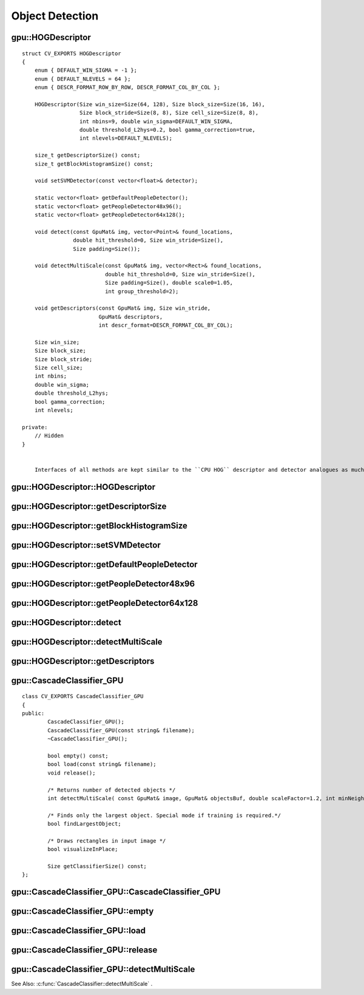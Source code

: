 Object Detection
================

.. highlight:: cpp

.. index:: gpu::HOGDescriptor

gpu::HOGDescriptor
------------------
.. cpp:class:: gpu::HOGDescriptor

     Provides a histogram of Oriented Gradients [Navneet Dalal and Bill Triggs. Histogram of oriented gradients for human detection. 2005.] descriptor and detector.
::

    struct CV_EXPORTS HOGDescriptor
    {
        enum { DEFAULT_WIN_SIGMA = -1 };
        enum { DEFAULT_NLEVELS = 64 };
        enum { DESCR_FORMAT_ROW_BY_ROW, DESCR_FORMAT_COL_BY_COL };

        HOGDescriptor(Size win_size=Size(64, 128), Size block_size=Size(16, 16),
                      Size block_stride=Size(8, 8), Size cell_size=Size(8, 8),
                      int nbins=9, double win_sigma=DEFAULT_WIN_SIGMA,
                      double threshold_L2hys=0.2, bool gamma_correction=true,
                      int nlevels=DEFAULT_NLEVELS);

        size_t getDescriptorSize() const;
        size_t getBlockHistogramSize() const;

        void setSVMDetector(const vector<float>& detector);

        static vector<float> getDefaultPeopleDetector();
        static vector<float> getPeopleDetector48x96();
        static vector<float> getPeopleDetector64x128();

        void detect(const GpuMat& img, vector<Point>& found_locations,
                    double hit_threshold=0, Size win_stride=Size(),
                    Size padding=Size());

        void detectMultiScale(const GpuMat& img, vector<Rect>& found_locations,
                              double hit_threshold=0, Size win_stride=Size(),
                              Size padding=Size(), double scale0=1.05,
                              int group_threshold=2);

        void getDescriptors(const GpuMat& img, Size win_stride,
                            GpuMat& descriptors,
                            int descr_format=DESCR_FORMAT_COL_BY_COL);

        Size win_size;
        Size block_size;
        Size block_stride;
        Size cell_size;
        int nbins;
        double win_sigma;
        double threshold_L2hys;
        bool gamma_correction;
        int nlevels;

    private:
        // Hidden
    }


	Interfaces of all methods are kept similar to the ``CPU HOG`` descriptor and detector analogues as much as possible.

.. index:: gpu::HOGDescriptor::HOGDescriptor

gpu::HOGDescriptor::HOGDescriptor
-------------------------------------
.. cpp:function:: gpu::HOGDescriptor::HOGDescriptor(Size win_size=Size(64, 128),
   Size block_size=Size(16, 16), Size block_stride=Size(8, 8),
   Size cell_size=Size(8, 8), int nbins=9,
   double win_sigma=DEFAULT_WIN_SIGMA,
   double threshold_L2hys=0.2, bool gamma_correction=true,
   int nlevels=DEFAULT_NLEVELS)

    Creates the ``HOG`` descriptor and detector.

    :param win_size: Detection window size. Align to block size and block stride.

    :param block_size: Block size in pixels. Align to cell size. Only (16,16) is supported for now.

    :param block_stride: Block stride. It must be a multiple of cell size.

    :param cell_size: Cell size. Only (8, 8) is supported for now.

    :param nbins: Number of bins. Only 9 bins per cell are supported for now.

    :param win_sigma: Gaussian smoothing window parameter.

    :param threshold_L2Hys: L2-Hys normalization method shrinkage.

    :param gamma_correction: Flag to specify whether the gamma correction preprocessing is required or not.

    :param nlevels: Maximum number of detection window increases.

.. index:: gpu::HOGDescriptor::getDescriptorSize

gpu::HOGDescriptor::getDescriptorSize
-----------------------------------------
.. cpp:function:: size_t gpu::HOGDescriptor::getDescriptorSize() const

    Returns the number of coefficients required for the classification.

.. index:: gpu::HOGDescriptor::getBlockHistogramSize

gpu::HOGDescriptor::getBlockHistogramSize
---------------------------------------------
.. cpp:function:: size_t gpu::HOGDescriptor::getBlockHistogramSize() const

    Returns the block histogram size.

.. index:: gpu::HOGDescriptor::setSVMDetector

gpu::HOGDescriptor::setSVMDetector
--------------------------------------
.. cpp:function:: void gpu::HOGDescriptor::setSVMDetector(const vector<float>\& detector)

    Sets coefficients for the linear SVM classifier.

.. index:: gpu::HOGDescriptor::getDefaultPeopleDetector

gpu::HOGDescriptor::getDefaultPeopleDetector
------------------------------------------------
.. cpp:function:: static vector<float> gpu::HOGDescriptor::getDefaultPeopleDetector()

    Returns coefficients of the classifier trained for people detection (for default window size).

.. index:: gpu::HOGDescriptor::getPeopleDetector48x96

gpu::HOGDescriptor::getPeopleDetector48x96
----------------------------------------------
.. cpp:function:: static vector<float> gpu::HOGDescriptor::getPeopleDetector48x96()

    Returns coefficients of the classifier trained for people detection (for 48x96 windows).

.. index:: gpu::HOGDescriptor::getPeopleDetector64x128

gpu::HOGDescriptor::getPeopleDetector64x128
-----------------------------------------------
.. cpp:function:: static vector<float> gpu::HOGDescriptor::getPeopleDetector64x128()

    Returns coefficients of the classifier trained for people detection (for 64x128 windows).

.. index:: gpu::HOGDescriptor::detect

gpu::HOGDescriptor::detect
------------------------------
.. cpp:function:: void gpu::HOGDescriptor::detect(const GpuMat\& img,
   vector<Point>\& found_locations, double hit_threshold=0,
   Size win_stride=Size(), Size padding=Size())

    Performs object detection without a multi-scale window.

    :param img: Source image.  ``CV_8UC1``  and  ``CV_8UC4`` types are supported for now.

    :param found_locations: Left-top corner points of detected objects boundaries.

    :param hit_threshold: Threshold for the distance between features and SVM classifying plane. Usually it is 0 and should be specfied in the detector coefficients (as the last free coefficient). But if the free coefficient is omitted (which is allowed), you can specify it manually here.

    :param win_stride: Window stride. It must be a multiple of block stride.

    :param padding: Mock parameter to keep the CPU interface compatibility. Must be (0,0).

.. index:: gpu::HOGDescriptor::detectMultiScale

gpu::HOGDescriptor::detectMultiScale
----------------------------------------
.. cpp:function:: void gpu::HOGDescriptor::detectMultiScale(const GpuMat\& img,
   vector<Rect>\& found_locations, double hit_threshold=0,
   Size win_stride=Size(), Size padding=Size(),
   double scale0=1.05, int group_threshold=2)

    Performs object detection with a multi-scale window.

    :param img: Source image. See  :func:`gpu::HOGDescriptor::detect`  for type limitations.

    :param found_locations: Detected objects boundaries.

    :param hit_threshold: Threshold for the distance between features and SVM classifying plane. See  :func:`gpu::HOGDescriptor::detect`  for details.

    :param win_stride: Window stride. It must be a multiple of block stride.

    :param padding: Mock parameter to keep the CPU interface compatibility. Must be (0,0).

    :param scale0: Coefficient of the detection window increase.

    :param group_threshold: Coefficient to regulate the similarity threshold. When detected, some objects can be covered by many rectangles. 0 means not to perform grouping. See
    :func:`groupRectangles` .

.. index:: gpu::HOGDescriptor::getDescriptors

gpu::HOGDescriptor::getDescriptors
--------------------------------------
.. cpp:function:: void gpu::HOGDescriptor::getDescriptors(const GpuMat\& img,
   Size win_stride, GpuMat\& descriptors,
   int descr_format=DESCR_FORMAT_COL_BY_COL)

    Returns block descriptors computed for the whole image. The function is mainly used to learn the classifier.

    :param img: Source image. See  :func:`gpu::HOGDescriptor::detect`  for type limitations.

    :param win_stride: Window stride. It must be a multiple of block stride.

    :param descriptors: 2D array of descriptors.

    :param descr_format: Descriptor storage format: 

        * **DESCR_FORMAT_ROW_BY_ROW** Row-major order.

        * **DESCR_FORMAT_COL_BY_COL** Column-major order.
            

.. index:: gpu::CascadeClassifier_GPU

gpu::CascadeClassifier_GPU
--------------------------
.. cpp:class:: gpu::CascadeClassifier_GPU

    The cascade classifier class used for object detection. 
::

    class CV_EXPORTS CascadeClassifier_GPU
    {
    public:
            CascadeClassifier_GPU();
            CascadeClassifier_GPU(const string& filename);
            ~CascadeClassifier_GPU();

            bool empty() const;
            bool load(const string& filename);
            void release();

            /* Returns number of detected objects */
            int detectMultiScale( const GpuMat& image, GpuMat& objectsBuf, double scaleFactor=1.2, int minNeighbors=4, Size minSize=Size());

            /* Finds only the largest object. Special mode if training is required.*/
            bool findLargestObject;

            /* Draws rectangles in input image */
            bool visualizeInPlace;

            Size getClassifierSize() const;
    };


.. index:: gpu::CascadeClassifier_GPU::CascadeClassifier_GPU

gpu::CascadeClassifier_GPU::CascadeClassifier_GPU
-----------------------------------------------------
.. cpp:function:: gpu::CascadeClassifier_GPU(const string\& filename)

    Loads the classifier from a file.

    :param filename: Name of the file from which the classifier is loaded. Only the old ``haar`` classifier (trained by the haartraining application) and NVidia's ``nvbin`` are supported.

.. index:: gpu::CascadeClassifier_GPU::empty

.. _gpu::CascadeClassifier_GPU::empty:

gpu::CascadeClassifier_GPU::empty
-------------------------------------
.. cpp:function:: bool gpu::CascadeClassifier_GPU::empty() const

    Checks whether the classifier is loaded or not.

.. index:: gpu::CascadeClassifier_GPU::load

.. _gpu::CascadeClassifier_GPU::load:

gpu::CascadeClassifier_GPU::load
------------------------------------
.. cpp:function:: bool gpu::CascadeClassifier_GPU::load(const string\& filename)

    Loads the classifier from a file. The previous content is destroyed.

    :param filename: Name of the file from which the classifier is loaded. Only the old ``haar`` classifier (trained by the haartraining application) and NVidia's ``nvbin`` are supported.

.. index:: gpu::CascadeClassifier_GPU::release

gpu::CascadeClassifier_GPU::release
---------------------------------------
.. cpp:function:: void gpu::CascadeClassifier_GPU::release()

    Destroys the loaded classifier.

.. index:: gpu::CascadeClassifier_GPU::detectMultiScale

gpu::CascadeClassifier_GPU::detectMultiScale
------------------------------------------------
.. cpp:function:: int gpu::CascadeClassifier_GPU::detectMultiScale(const GpuMat\& image, GpuMat\& objectsBuf, double scaleFactor=1.2, int minNeighbors=4, Size minSize=Size())

    Detects objects of different sizes in the input image. The detected objects are returned as a list of rectangles.

    :param image: Matrix of type  ``CV_8U``  containing an image where objects should be detected.

    :param objects: Buffer to store detected objects (rectangles). If it is empty, it is allocated with the default size. If not empty, the function searches not more than N objects, where N = sizeof(objectsBufer's data)/sizeof(cv::Rect).

    :param scaleFactor: Value to specify how much the image size is reduced at each image scale.

    :param minNeighbors: Value to specify how many neighbours each candidate rectangle has to retain.

    :param minSize: Minimum possible object size. Objects smaller than that are ignored.

    The function returns the number of detected objects, so you can retrieve them as in the following example: ::

    gpu::CascadeClassifier_GPU cascade_gpu(...);

    Mat image_cpu = imread(...)
    GpuMat image_gpu(image_cpu);

    GpuMat objbuf;
    int detections_number = cascade_gpu.detectMultiScale( image_gpu,
              objbuf, 1.2, minNeighbors);

    Mat obj_host;
    // download only detected number of rectangles
    objbuf.colRange(0, detections_number).download(obj_host);

    Rect* faces = obj_host.ptr<Rect>();
    for(int i = 0; i < detections_num; ++i)
       cv::rectangle(image_cpu, faces[i], Scalar(255));

    imshow("Faces", image_cpu);


See Also: :c:func:`CascadeClassifier::detectMultiScale` .

